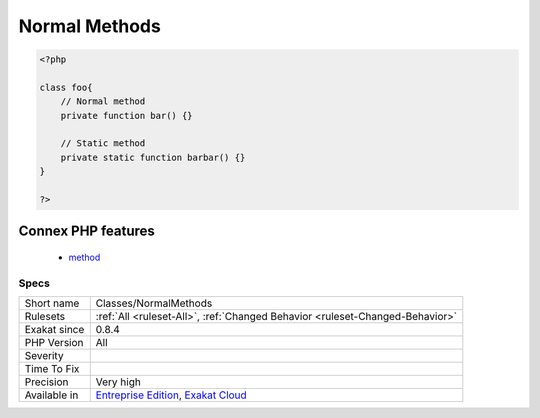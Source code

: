 .. _classes-normalmethods:

.. _normal-methods:

Normal Methods
++++++++++++++

.. meta::
	:description:
		Normal Methods: Spot normal Methods.
	:twitter:card: summary_large_image
	:twitter:site: @exakat
	:twitter:title: Normal Methods
	:twitter:description: Normal Methods: Spot normal Methods
	:twitter:creator: @exakat
	:twitter:image:src: https://www.exakat.io/wp-content/uploads/2020/06/logo-exakat.png
	:og:image: https://www.exakat.io/wp-content/uploads/2020/06/logo-exakat.png
	:og:title: Normal Methods
	:og:type: article
	:og:description: Spot normal Methods
	:og:url: https://exakat.readthedocs.io/en/latest/Reference/Rules/Normal Methods.html
	:og:locale: en
.. raw:: html	<script type="application/ld+json">{"@context":"https:\/\/schema.org","@graph":[{"@type":"WebPage","@id":"https:\/\/php-tips.readthedocs.io\/en\/latest\/Reference\/Rules\/Classes\/NormalMethods.html","url":"https:\/\/php-tips.readthedocs.io\/en\/latest\/Reference\/Rules\/Classes\/NormalMethods.html","name":"Normal Methods","isPartOf":{"@id":"https:\/\/www.exakat.io\/"},"datePublished":"Fri, 10 Jan 2025 09:46:17 +0000","dateModified":"Fri, 10 Jan 2025 09:46:17 +0000","description":"Spot normal Methods","inLanguage":"en-US","potentialAction":[{"@type":"ReadAction","target":["https:\/\/exakat.readthedocs.io\/en\/latest\/Normal Methods.html"]}]},{"@type":"WebSite","@id":"https:\/\/www.exakat.io\/","url":"https:\/\/www.exakat.io\/","name":"Exakat","description":"Smart PHP static analysis","inLanguage":"en-US"}]}</script>Spot normal Methods.

.. code-block:: php
   
   <?php
   
   class foo{
       // Normal method
       private function bar() {}
   
       // Static method
       private static function barbar() {}
   }
   
   ?>
Connex PHP features
-------------------

  + `method <https://php-dictionary.readthedocs.io/en/latest/dictionary/method.ini.html>`_


Specs
_____

+--------------+-------------------------------------------------------------------------------------------------------------------------+
| Short name   | Classes/NormalMethods                                                                                                   |
+--------------+-------------------------------------------------------------------------------------------------------------------------+
| Rulesets     | :ref:`All <ruleset-All>`, :ref:`Changed Behavior <ruleset-Changed-Behavior>`                                            |
+--------------+-------------------------------------------------------------------------------------------------------------------------+
| Exakat since | 0.8.4                                                                                                                   |
+--------------+-------------------------------------------------------------------------------------------------------------------------+
| PHP Version  | All                                                                                                                     |
+--------------+-------------------------------------------------------------------------------------------------------------------------+
| Severity     |                                                                                                                         |
+--------------+-------------------------------------------------------------------------------------------------------------------------+
| Time To Fix  |                                                                                                                         |
+--------------+-------------------------------------------------------------------------------------------------------------------------+
| Precision    | Very high                                                                                                               |
+--------------+-------------------------------------------------------------------------------------------------------------------------+
| Available in | `Entreprise Edition <https://www.exakat.io/entreprise-edition>`_, `Exakat Cloud <https://www.exakat.io/exakat-cloud/>`_ |
+--------------+-------------------------------------------------------------------------------------------------------------------------+


